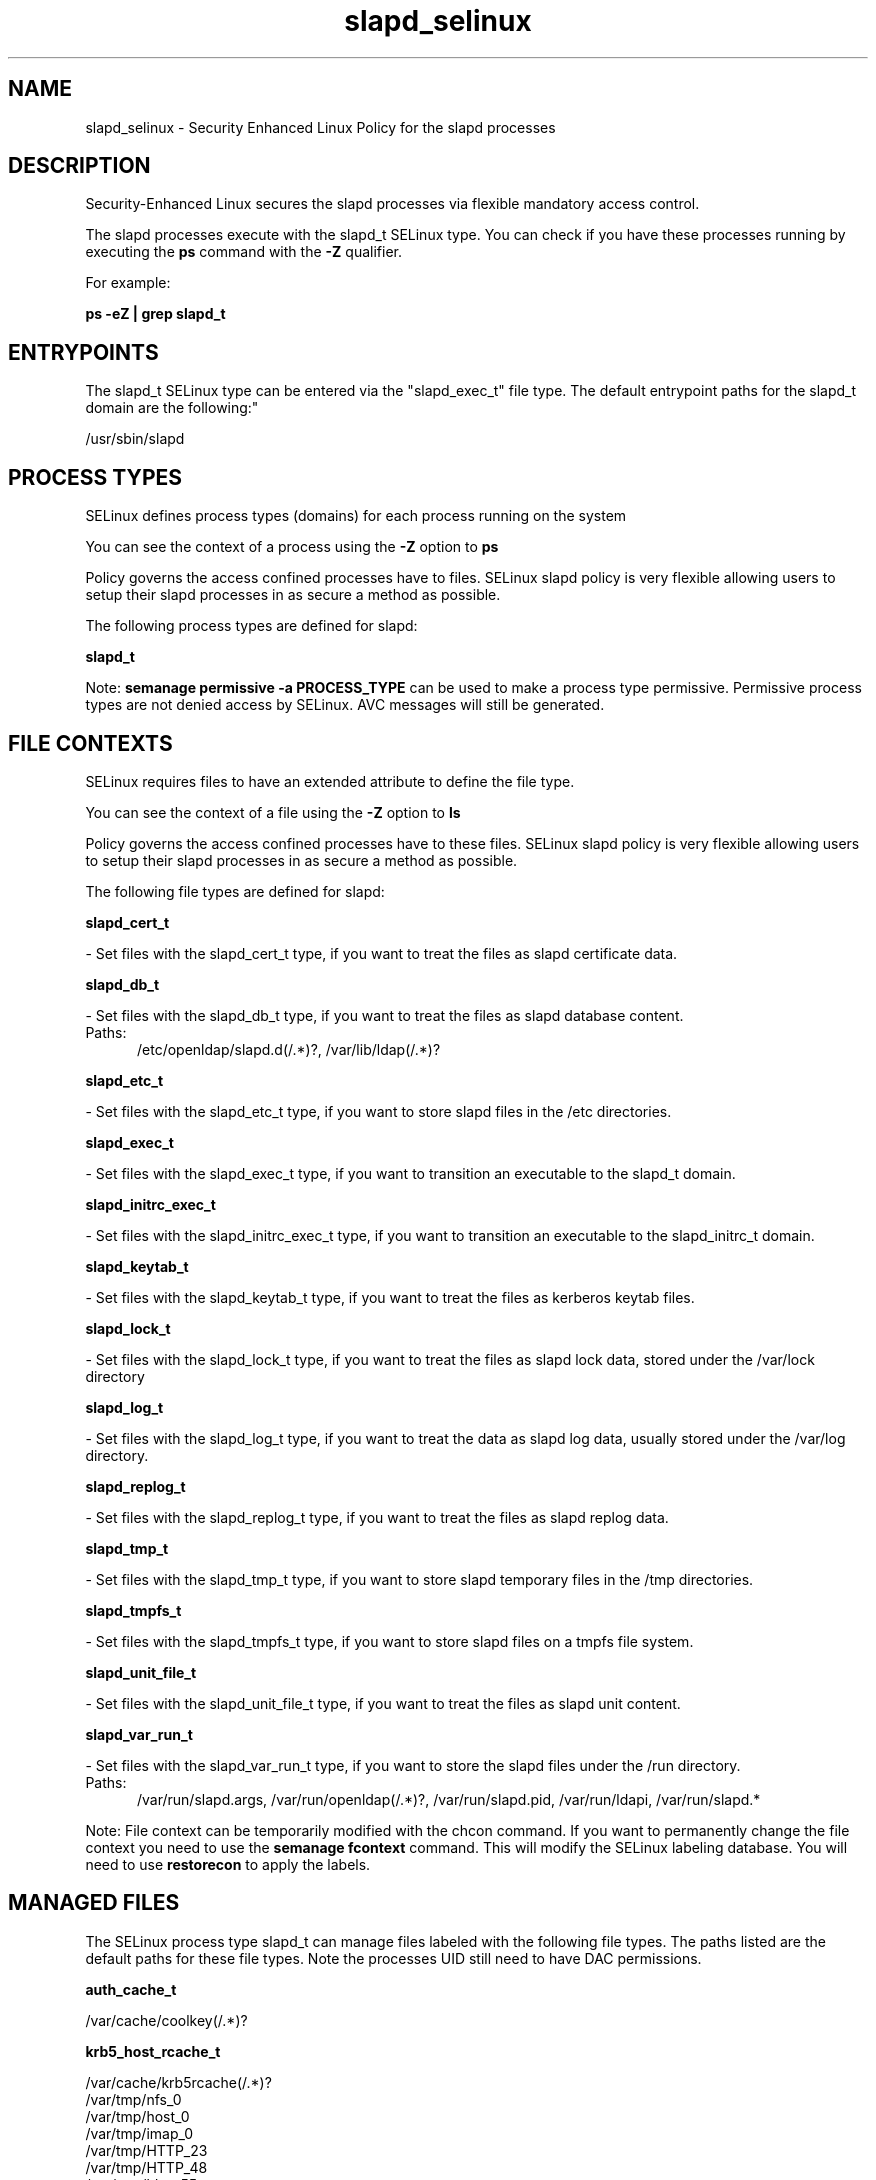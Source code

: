 .TH  "slapd_selinux"  "8"  "slapd" "dwalsh@redhat.com" "slapd SELinux Policy documentation"
.SH "NAME"
slapd_selinux \- Security Enhanced Linux Policy for the slapd processes
.SH "DESCRIPTION"

Security-Enhanced Linux secures the slapd processes via flexible mandatory access control.

The slapd processes execute with the slapd_t SELinux type. You can check if you have these processes running by executing the \fBps\fP command with the \fB\-Z\fP qualifier. 

For example:

.B ps -eZ | grep slapd_t


.SH "ENTRYPOINTS"

The slapd_t SELinux type can be entered via the "slapd_exec_t" file type.  The default entrypoint paths for the slapd_t domain are the following:"

/usr/sbin/slapd
.SH PROCESS TYPES
SELinux defines process types (domains) for each process running on the system
.PP
You can see the context of a process using the \fB\-Z\fP option to \fBps\bP
.PP
Policy governs the access confined processes have to files. 
SELinux slapd policy is very flexible allowing users to setup their slapd processes in as secure a method as possible.
.PP 
The following process types are defined for slapd:

.EX
.B slapd_t 
.EE
.PP
Note: 
.B semanage permissive -a PROCESS_TYPE 
can be used to make a process type permissive. Permissive process types are not denied access by SELinux. AVC messages will still be generated.

.SH FILE CONTEXTS
SELinux requires files to have an extended attribute to define the file type. 
.PP
You can see the context of a file using the \fB\-Z\fP option to \fBls\bP
.PP
Policy governs the access confined processes have to these files. 
SELinux slapd policy is very flexible allowing users to setup their slapd processes in as secure a method as possible.
.PP 
The following file types are defined for slapd:


.EX
.PP
.B slapd_cert_t 
.EE

- Set files with the slapd_cert_t type, if you want to treat the files as slapd certificate data.


.EX
.PP
.B slapd_db_t 
.EE

- Set files with the slapd_db_t type, if you want to treat the files as slapd database content.

.br
.TP 5
Paths: 
/etc/openldap/slapd\.d(/.*)?, /var/lib/ldap(/.*)?

.EX
.PP
.B slapd_etc_t 
.EE

- Set files with the slapd_etc_t type, if you want to store slapd files in the /etc directories.


.EX
.PP
.B slapd_exec_t 
.EE

- Set files with the slapd_exec_t type, if you want to transition an executable to the slapd_t domain.


.EX
.PP
.B slapd_initrc_exec_t 
.EE

- Set files with the slapd_initrc_exec_t type, if you want to transition an executable to the slapd_initrc_t domain.


.EX
.PP
.B slapd_keytab_t 
.EE

- Set files with the slapd_keytab_t type, if you want to treat the files as kerberos keytab files.


.EX
.PP
.B slapd_lock_t 
.EE

- Set files with the slapd_lock_t type, if you want to treat the files as slapd lock data, stored under the /var/lock directory


.EX
.PP
.B slapd_log_t 
.EE

- Set files with the slapd_log_t type, if you want to treat the data as slapd log data, usually stored under the /var/log directory.


.EX
.PP
.B slapd_replog_t 
.EE

- Set files with the slapd_replog_t type, if you want to treat the files as slapd replog data.


.EX
.PP
.B slapd_tmp_t 
.EE

- Set files with the slapd_tmp_t type, if you want to store slapd temporary files in the /tmp directories.


.EX
.PP
.B slapd_tmpfs_t 
.EE

- Set files with the slapd_tmpfs_t type, if you want to store slapd files on a tmpfs file system.


.EX
.PP
.B slapd_unit_file_t 
.EE

- Set files with the slapd_unit_file_t type, if you want to treat the files as slapd unit content.


.EX
.PP
.B slapd_var_run_t 
.EE

- Set files with the slapd_var_run_t type, if you want to store the slapd files under the /run directory.

.br
.TP 5
Paths: 
/var/run/slapd\.args, /var/run/openldap(/.*)?, /var/run/slapd\.pid, /var/run/ldapi, /var/run/slapd.*

.PP
Note: File context can be temporarily modified with the chcon command.  If you want to permanently change the file context you need to use the 
.B semanage fcontext 
command.  This will modify the SELinux labeling database.  You will need to use
.B restorecon
to apply the labels.

.SH "MANAGED FILES"

The SELinux process type slapd_t can manage files labeled with the following file types.  The paths listed are the default paths for these file types.  Note the processes UID still need to have DAC permissions.

.br
.B auth_cache_t

	/var/cache/coolkey(/.*)?
.br

.br
.B krb5_host_rcache_t

	/var/cache/krb5rcache(/.*)?
.br
	/var/tmp/nfs_0
.br
	/var/tmp/host_0
.br
	/var/tmp/imap_0
.br
	/var/tmp/HTTP_23
.br
	/var/tmp/HTTP_48
.br
	/var/tmp/ldap_55
.br
	/var/tmp/ldap_487
.br
	/var/tmp/ldapmap1_0
.br

.br
.B slapd_db_t

	/var/lib/ldap(/.*)?
.br
	/etc/openldap/slapd\.d(/.*)?
.br

.br
.B slapd_lock_t


.br
.B slapd_log_t


.br
.B slapd_replog_t

	/var/lib/ldap/replog(/.*)?
.br

.br
.B slapd_tmp_t


.br
.B slapd_tmpfs_t


.br
.B slapd_var_run_t

	/var/run/slapd.*
.br
	/var/run/openldap(/.*)?
.br
	/var/run/ldapi
.br
	/var/run/slapd\.pid
.br
	/var/run/slapd\.args
.br

.SH NSSWITCH DOMAIN

.PP
If you want to allow users to resolve user passwd entries directly from ldap rather then using a sssd serve for the slapd_t, you must turn on the authlogin_nsswitch_use_ldap boolean.

.EX
.B setsebool -P authlogin_nsswitch_use_ldap 1
.EE

.PP
If you want to allow confined applications to run with kerberos for the slapd_t, you must turn on the kerberos_enabled boolean.

.EX
.B setsebool -P kerberos_enabled 1
.EE

.SH "COMMANDS"
.B semanage fcontext
can also be used to manipulate default file context mappings.
.PP
.B semanage permissive
can also be used to manipulate whether or not a process type is permissive.
.PP
.B semanage module
can also be used to enable/disable/install/remove policy modules.

.PP
.B system-config-selinux 
is a GUI tool available to customize SELinux policy settings.

.SH AUTHOR	
This manual page was auto-generated by genman.py.

.SH "SEE ALSO"
selinux(8), slapd(8), semanage(8), restorecon(8), chcon(1)
